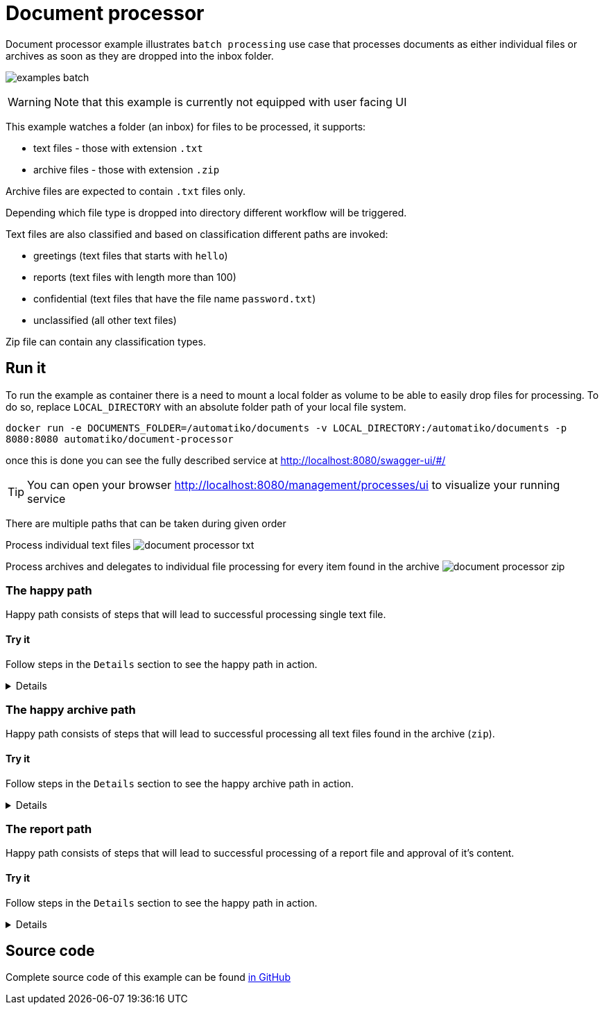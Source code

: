 :imagesdir: ../../images

= Document processor

Document processor example illustrates `batch processing` use case that processes documents as either
individual files or archives as soon as they are dropped into the inbox folder.

image:examples-batch.png[]

WARNING: Note that this example is currently not equipped with user facing UI

This example watches a folder (an inbox) for files to be processed, it supports:

- text files - those with extension `.txt`
- archive files - those with extension `.zip`

Archive files are expected to contain `.txt` files only.

Depending which file type is dropped into directory different workflow will be triggered.

Text files are also classified and based on classification different paths are invoked:

- greetings (text files that starts with `hello`)
- reports (text files with length more than 100)
- confidential (text files that have the file name `password.txt`)
- unclassified (all other text files)

Zip file can contain any classification types.

== Run it

To run the example as container there is a need to mount a local folder as volume to
be able to easily drop files for processing. To do so, replace `LOCAL_DIRECTORY`
with an absolute folder path of your local file system.

`docker run -e DOCUMENTS_FOLDER=/automatiko/documents -v LOCAL_DIRECTORY:/automatiko/documents -p 8080:8080 automatiko/document-processor`

once this is done you can see the fully described service at
 link:http://localhost:8080/swagger-ui/#/[]

TIP: You can open your browser link:http://localhost:8080/management/processes/ui[]
to visualize your running service

There are multiple paths that can be taken during given order

Process individual text files
image:document-processor-txt.png[]

Process archives and delegates to individual file processing for every item found in the archive
image:document-processor-zip.png[]

=== The happy path

Happy path consists of steps that will lead to successful processing single text file.

==== Try it

Follow steps in the `Details` section to see the happy path in action.

[%collapsible]
====
Create a text file named `say-hello.txt` (it can actually be named anything just
need to have `.txt` extension)

The content of the file should contain word `hello` and it can contain any other text.

NOTE: Keep it short (less than 100 characters) as if this exceed 100 it will be
considered as report.

Copy this file into `LOCAL_DIRECTORY` folder that was mapped to the container.

Observe both `LOCAL_DIRECTORY` and container logs to see that file was processed.
====

=== The happy archive path

Happy path consists of steps that will lead to successful processing all text
files found in the archive (`zip`).

==== Try it

Follow steps in the `Details` section to see the happy archive path in action.

[%collapsible]
====
Create a text file named `say-hello.txt` (it can actually be named anything just
need to have `.txt` extension)

The content of the file should contain word `hello` and it can contain any other text.

NOTE: Keep it short (less than 100 characters) as if this exceed 100 it will be
considered as report.

Create another `.txt` let's say `say-another-hello.txt` with again content
that has `hello` word.

Zip both files into `archive.zip` and copy this file into `LOCAL_DIRECTORY`
folder that was mapped to the container.

Observe both `LOCAL_DIRECTORY` and container logs to see that archive
file was processed and each file of the archive as well.

====

=== The report path

Happy path consists of steps that will lead to successful processing
of a report file and approval of it's content.

==== Try it

Follow steps in the `Details` section to see the happy path in action.

[%collapsible]
====
Create a text file named `report.txt` (it can actually be named anything just
need to have `.txt` extension)

The content of the file can be anything and it must be longer than 100 characters.

* Fetch active instances to be approved

- Http Method: `GET`
- Endpoint: `http://localhost:8080/text`


complete curl command for this request is as follows

[source,plain]
----
curl -X GET "http://localhost:8080/text" -H  "accept: application/json"
----

Note the `id` attribute of the instance, will be used in the next calls.

* Fetch approval tasks

- Http Method: `GET`
- Endpoint: `http://localhost:8080/text/ID/tasks`


complete curl command for this request is as follows

[source,plain]
----
curl -X GET "http://localhost:8080/text/ID/tasks" -H  "accept: application/json"
----

NOTE: Make note of the id returned from the above request as it will be used to complete
the approval task


* Approve vacation request

- Http Method: `POST`
- Endpoint: `http://localhost:8080/text/ID/requests/approvalReport/TASK-ID`
- Payload
[json]
----
{
  "approved": true
}
----

This completes the instance with approved report.

====

== Source code

Complete source code of this example can be found
link:https://github.com/automatiko-io/automatiko-examples/tree/main/document-processor[in GitHub]

